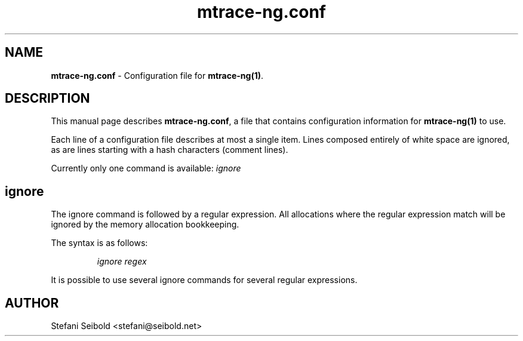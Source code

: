.\" -*-nroff-*-
.\" Copyright (c) 2015 Stefani Seibold <stefani@seibold.net>
.\"
.\" This program is free software; you can redistribute it and/or
.\" modify it under the terms of the GNU General Public License as
.\" published by the Free Software Foundation; either version 2 of the
.\" License, or (at your option) any later version.
.\"
.\" This program is distributed in the hope that it will be useful, but
.\" WITHOUT ANY WARRANTY; without even the implied warranty of
.\" MERCHANTABILITY or FITNESS FOR A PARTICULAR PURPOSE.  See the GNU
.\" General Public License for more details.
.\"
.\" You should have received a copy of the GNU General Public License
.\" along with this program; if not, write to the Free Software
.\" Foundation, Inc., 51 Franklin St, Fifth Floor, Boston, MA
.\" 02110-1301 USA
.\"
.TH mtrace-ng.conf "5" "May 2015" "" "mtrace-ng configuration file"
.SH "NAME"
.LP
\fBmtrace-ng.conf\fR \- Configuration file for \fBmtrace-ng(1)\fR.

.SH DESCRIPTION

This manual page describes \fBmtrace-ng.conf\fR, a file that contains
configuration information for \fBmtrace-ng(1)\fR to use.

Each line of a configuration file describes at most a single item.
Lines composed entirely of white space are ignored, as are lines
starting with a hash characters (comment lines).

Currently only one command is available: \fIignore\fR

.SH ignore

The ignore command is followed by a regular expression.  All allocations where
the regular expression match will be ignored by the memory allocation
bookkeeping.

The syntax is as follows:

.RS
\fIignore\fR \fIregex\fR
.RE

It is possible to use several ignore commands for several regular expressions.

.SH AUTHOR
Stefani Seibold <stefani@seibold.net>
